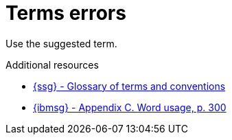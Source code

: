 :navtitle: Terms errors
:keywords: reference, rule, terms errors

= Terms errors

Use the suggested term.

.Additional resources

* link:{ssg-url}#glossary-terms-conventions[{ssg} - Glossary of terms and conventions]
* link:{ibmsg-url}[{ibmsg} - Appendix C. Word usage, p. 300]
